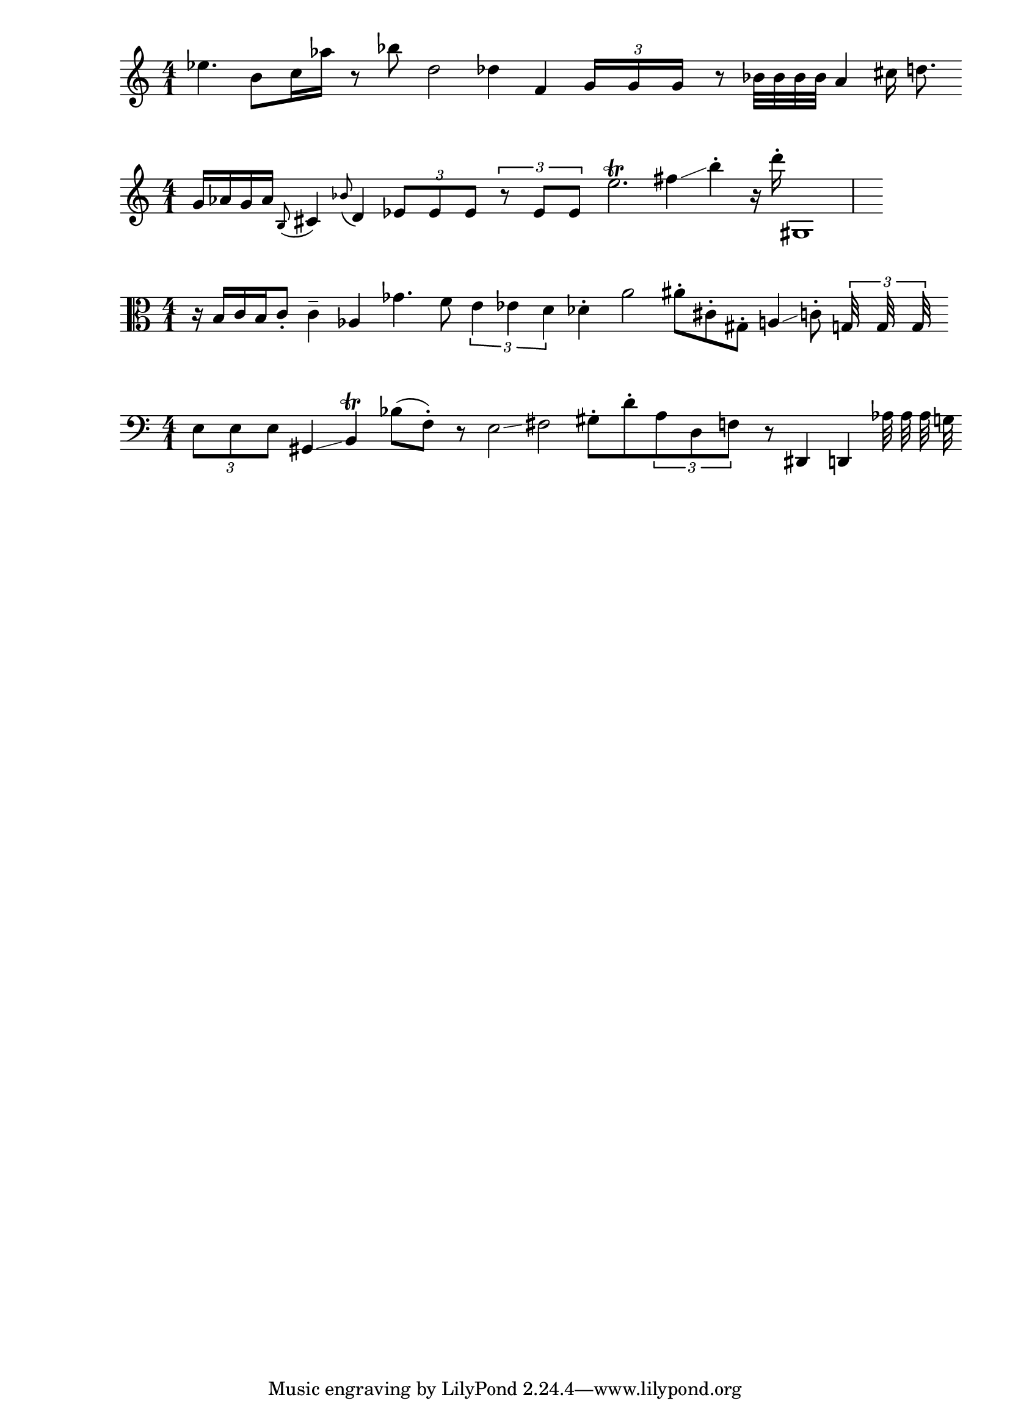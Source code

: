 {
  \version "2.22.2"
  \time 4/1
  \clef treble
  es''4. b'8 c''16 as''16 r8 bes''8 d''2 des''4 f'4 \tuplet 3/8 {g'16 g' g'} r8 bes'32 bes' bes' bes' a'4 cis''16 d''8.
}
dashPlus = "trill"
{
  \version "2.22.2"
  \time 4/1
  \clef treble  
  g'16 as'16 g'16 as'16 \appoggiatura b8 cis'4 \appoggiatura bes'8 d'4 \tuplet 3/4 {es'8 es' es'} \tuplet 3/4 {r8 es' es'} {e''2.-+} fis''4\glissando b''4\staccato r16 d'''16\staccato gis1
}
{
  \version "2.22.2"
  \time 4/1
  \clef alto
  r16 b16 c' b c'8\staccato c'4-- as4 ges'4. f'8 \tuplet 3/2 {e'4 es' d'} des'4\staccato a'2 ais'8\staccato cis'8\staccato gis8\staccato a4\glissando c'8\staccato \tuplet 3/16 {g32 g g}
}
{
  \version "2.22.2"
  \time 4/1
  \clef bass
  \tuplet 3/4 { e8 e e} gis,4\glissando {b,4-+} bes8 (f8\staccato) r8 e2\glissando fis2 gis8\staccato d'8\staccato \tuplet 3/4 {a8 d f} r8 dis,4 d,4 as32 as as g32
}